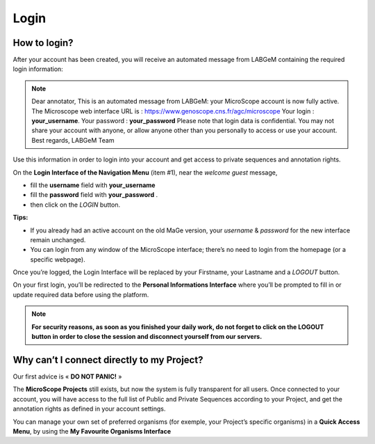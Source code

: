 #####
Login
#####


How to login?
-------------

After your account has been created, you will receive an automated message from LABGeM containing the required login information:

.. note:: Dear annotator,
 	This is an automated message from LABGeM: your MicroScope account is now fully active.
 	The Microscope web interface URL is : https://www.genoscope.cns.fr/agc/microscope
 	Your login : **your_username**.
 	Your password : **your_password**
	Please note that login data is confidential. You may not share your account with anyone, or allow anyone other than you personally to access or use your account.
 	Best regards,
 	LABGeM Team

Use this information in order to login into your account and get access to private sequences and annotation rights.

On the **Login Interface of the Navigation Menu** (item #1), near the *welcome guest* message,

* fill the **username** field with **your_username**
* fill the **password** field with **your_password** .
* then click on the *LOGIN* button.

**Tips:**

* If you already had an active account on the old MaGe version, your *username* & *password* for the new interface remain unchanged.
* You can login from any window of the MicroScope interface; there’s no need to login from the homepage (or a specific webpage).

Once you’re logged, the Login Interface will be replaced by your Firstname, your Lastname and a *LOGOUT* button.

On your first login, you’ll be redirected to the **Personal Informations Interface** where you’ll be prompted to fill in or update required data before using the platform.

.. note:: **For security reasons, as soon as you finished your daily work, do not forget to click on the LOGOUT button in order to close the session and disconnect yourself from our servers.**



Why can’t I connect directly to my Project?
-------------------------------------------

Our first advice is « **DO NOT PANIC!** » 

The **MicroScope Projects** still exists, but now the system is fully transparent for all users. Once connected to your account, you will have access to the full list of Public and Private Sequences according to your Project, and get the annotation rights as defined in your account settings.

You can manage your own set of preferred organisms (for exemple, your Project’s specific organisms) in a **Quick Access Menu**, by using the **My Favourite Organisms Interface**